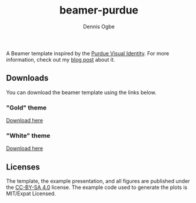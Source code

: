 #+TITLE: beamer-purdue
#+AUTHOR: Dennis Ogbe
#+EMAIL: do@ogbe.net
#+LATEX_CLASS: IEEEtran
#+LATEX_CLASS_OPTIONS: [journal, onecolumn, 11pt]
#+LATEX_HEADER: \usepackage[ieee, minted]{boilerp}
#+LATEX_HEADER: \usemintedstyle{emacs}
#+HTML_MATHJAX: align:"center"
#+OPTIONS: toc:nil timestamp:nil
#+STARTUP: hideblocks showall
#+STARTUP: inlineimages

A Beamer template inspired by the [[https://www.purdue.edu/brand/visual/colors.html][Purdue Visual Identity]]. For more information,
check out my [[https://ogbe.net/blog/beamer-purdue.html][blog post]] about it.

** Downloads
You can download the beamer template using the links below.

*** "Gold" theme
[[./gold/preview/beamer-purdue-gold-0.png]]

[[https://raw.githubusercontent.com/dennisog/beamer-purdue/master/dl/beamer-purdue-gold.zip][Download here]]

*** "White" theme
[[./white/preview/beamer-purdue-white-0.png]]

[[https://raw.githubusercontent.com/dennisog/beamer-purdue/master/dl/beamer-purdue-white.zip][Download here]]

** Licenses
The template, the example presentation, and all figures are published under the
[[https://creativecommons.org/licenses/by-sa/4.0/][CC-BY-SA 4.0]] license. The example code used to generate the plots is MIT/Expat
Licensed.
